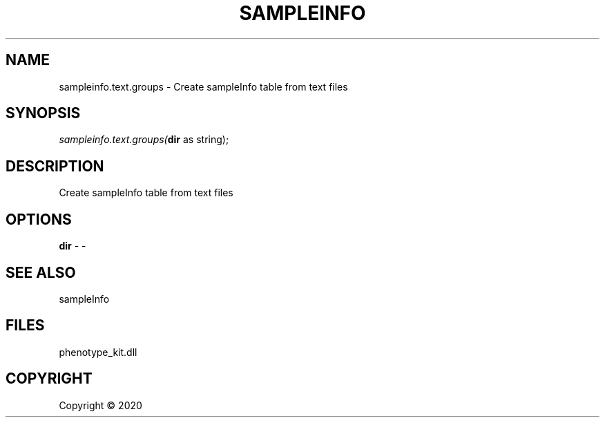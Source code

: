 .\" man page create by R# package system.
.TH SAMPLEINFO 2 2000-01-01 "sampleinfo.text.groups" "sampleinfo.text.groups"
.SH NAME
sampleinfo.text.groups \- Create sampleInfo table from text files
.SH SYNOPSIS
\fIsampleinfo.text.groups(\fBdir\fR as string);\fR
.SH DESCRIPTION
.PP
Create sampleInfo table from text files
.PP
.SH OPTIONS
.PP
\fBdir\fB \fR\- -
.PP
.SH SEE ALSO
sampleInfo
.SH FILES
.PP
phenotype_kit.dll
.PP
.SH COPYRIGHT
Copyright ©  2020

